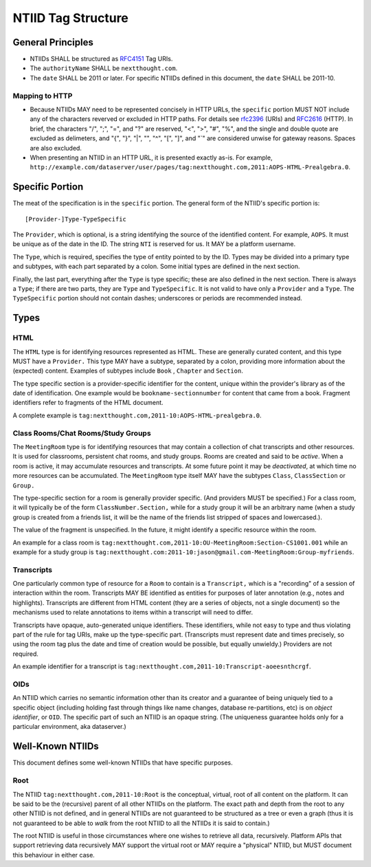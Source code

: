 NTIID Tag Structure
===================

General Principles
------------------

-  NTIIDs SHALL be structured as
   `RFC4151 <http://www.faqs.org/rfcs/rfc4151.html>`_ Tag URIs.
-  The ``authorityName`` SHALL be ``nextthought.com``.
-  The ``date`` SHALL be 2011 or later. For specific NTIIDs defined in
   this document, the ``date`` SHALL be 2011-10.

Mapping to HTTP
~~~~~~~~~~~~~~~

-  Because NTIIDs MAY need to be represented concisely in HTTP URLs, the
   ``specific`` portion MUST NOT include any of the characters reverved
   or excluded in HTTP paths. For details see
   `rfc2396 <http://www.ietf.org/rfc/rfc2396.txt>`_ (URIs) and
   `RFC2616 <http://www.w3.org/Protocols/rfc2616/rfc2616-sec3.html#sec3.2.1>`_
   (HTTP). In brief, the characters "/", ";", "=", and "?" are reserved,
   "<", ">", "#", "%", and the single and double quote are excluded as
   delimeters, and "{", "}", "\|", "", "^", "[", "]", and "\`" are
   considered unwise for gateway reasons. Spaces are also excluded.
-  When presenting an NTIID in an HTTP URL, it is presented exactly
   as-is. For example,
   ``http://example.com/dataserver/user/pages/tag:nextthought.com,2011:AOPS-HTML-Prealgebra.0``.

Specific Portion
----------------

The meat of the specification is in the ``specific`` portion. The
general form of the NTIID's specific portion is:

::

    [Provider-]Type-TypeSpecific

The ``Provider``, which is optional, is a string identifying the source
of the identified content. For example, ``AOPS``. It must be unique as
of the date in the ID. The string ``NTI`` is reserved for us. It MAY be
a platform username.

The ``Type``, which is required, specifies the type of entity pointed to
by the ID. Types may be divided into a primary type and subtypes, with
each part separated by a colon. Some initial types are defined in the
next section.

Finally, the last part, everything after the ``Type`` is type specific;
these are also defined in the next section. There is always a ``Type``;
if there are two parts, they are ``Type`` and ``TypeSpecific``. It is
not valid to have only a ``Provider`` and a ``Type``. The
``TypeSpecific`` portion should not contain dashes; underscores or
periods are recommended instead.

Types
-----

HTML
~~~~

The ``HTML`` type is for identifying resources represented as HTML.
These are generally curated content, and this type MUST have a
``Provider.`` This type MAY have a subtype, separated by a colon,
providing more information about the (expected) content. Examples of
subtypes include ``Book`` , ``Chapter`` and ``Section``.

The type specific section is a provider-specific identifier for the
content, unique within the provider's library as of the date of
identification. One example would be ``bookname-sectionnumber`` for
content that came from a book. Fragment identifiers refer to fragments
of the HTML document.

A complete example is
``tag:nextthought.com,2011-10:AOPS-HTML-prealgebra.0``.

Class Rooms/Chat Rooms/Study Groups
~~~~~~~~~~~~~~~~~~~~~~~~~~~~~~~~~~~

The ``MeetingRoom`` type is for identifying resources that may contain a
collection of chat transcripts and other resources. It is used for
classrooms, persistent chat rooms, and study groups. Rooms are created
and said to be *active*. When a room is active, it may accumulate
resources and transcripts. At some future point it may be *deactivated*,
at which time no more resources can be accumulated. The ``MeetingRoom``
type itself MAY have the subtypes ``Class``, ``ClassSection`` or
``Group.``

The type-specific section for a room is generally provider specific.
(And providers MUST be specified.) For a class room, it will typically
be of the form ``ClassNumber.Section,`` while for a study group it will
be an arbitrary name (when a study group is created from a friends list,
it will be the name of the friends list stripped of spaces and
lowercased.).

The value of the fragment is unspecified. In the future, it might
identify a specific resource within the room.

An example for a class room is
``tag:nextthought.com,2011-10:OU-MeetingRoom:Section-CS1001.001`` while
an example for a study group is
``tag:nextthought.com:2011-10:jason@gmail.com-MeetingRoom:Group-myfriends``.

Transcripts
~~~~~~~~~~~

One particularly common type of resource for a ``Room`` to contain is a
``Transcript,`` which is a "recording" of a session of interaction
within the room. Transcripts MAY BE identified as entities for purposes
of later annotation (e.g., notes and highlights). Transcripts are
different from HTML content (they are a series of objects, not a single
document) so the mechanisms used to relate annotations to items within a
transcript will need to differ.

Transcripts have opaque, auto-generated unique identifiers. These
identifiers, while not easy to type and thus violating part of the rule
for tag URIs, make up the type-specific part. (Transcripts must
represent date and times precisely, so using the room tag plus the date
and time of creation would be possible, but equally unwieldy.) Providers
are not required.

An example identifier for a transcript is
``tag:nextthought.com,2011-10:Transcript-aoeesnthcrgf``.

OIDs
~~~~

An NTIID which carries no semantic information other than its creator
and a guarantee of being uniquely tied to a specific object (including
holding fast through things like name changes, database re-partitions,
etc) is on *object identifier*, or ``OID``. The specific part of such an
NTIID is an opaque string. (The uniqueness guarantee holds only for a
particular environment, aka dataserver.)

Well-Known NTIIDs
-----------------

This document defines some well-known NTIIDs that have specific
purposes.

Root
~~~~

The NTIID ``tag:nextthought.com,2011-10:Root`` is the conceptual,
virtual, root of all content on the platform. It can be said to be the
(recursive) parent of all other NTIIDs on the platform. The exact path
and depth from the root to any other NTIID is not defined, and in
general NTIIDs are not guaranteed to be structured as a tree or even a
graph (thus it is not guaranteed to be able to *walk* from the root
NTIID to all the NTIIDs it is said to contain.)

The root NTIID is useful in those circumstances where one wishes to
retrieve all data, recursively. Platform APIs that support retrieving
data recursively MAY support the virtual root or MAY require a
"physical" NTIID, but MUST document this behaviour in either case.
